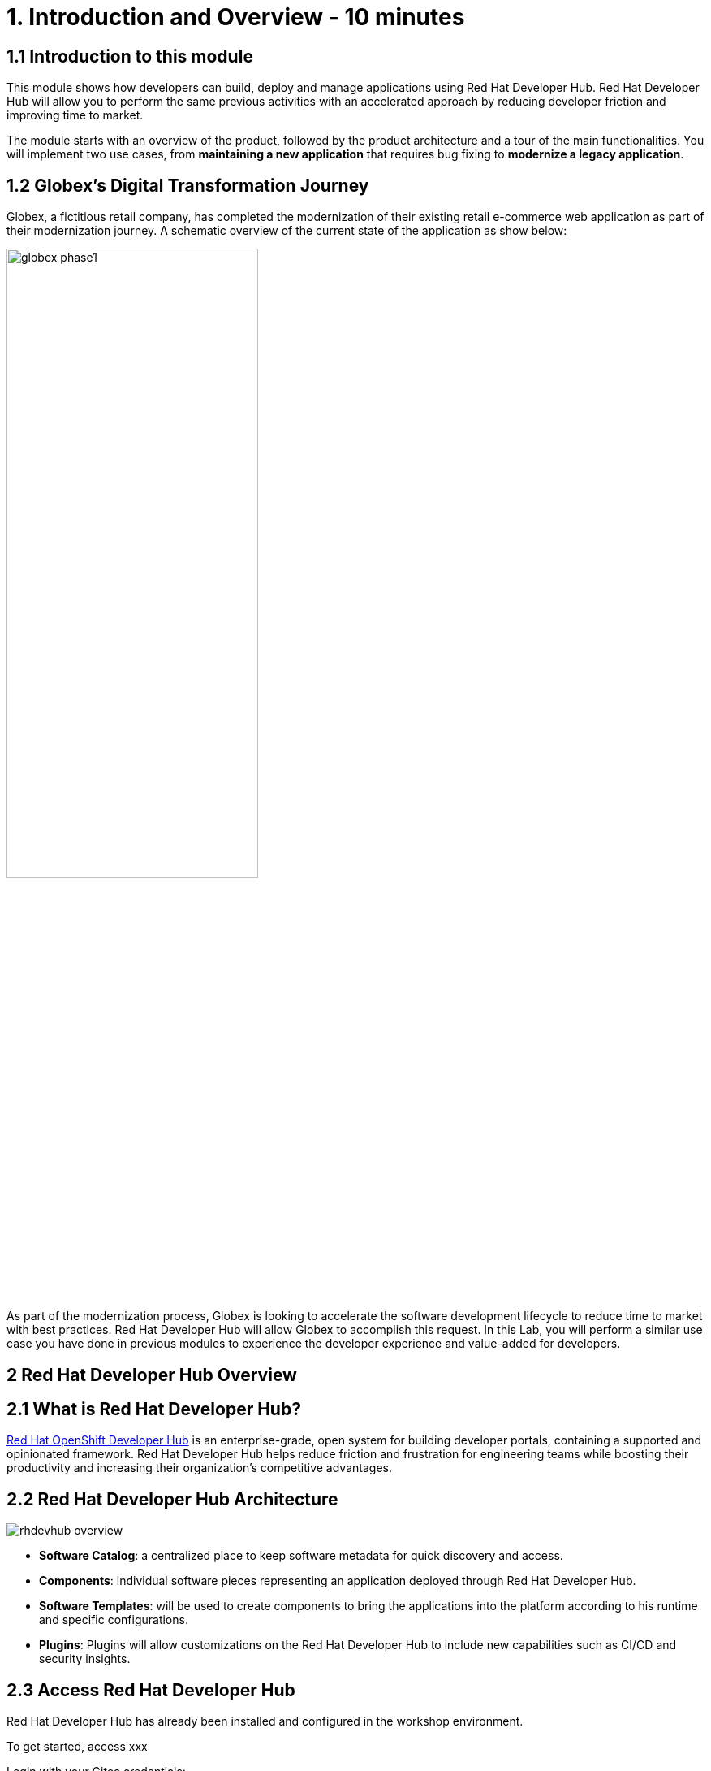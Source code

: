 = 1. Introduction and Overview - 10 minutes
:imagesdir: ../assets/images

== 1.1 Introduction to this module

This module shows how developers can build, deploy and manage applications using Red Hat Developer Hub. Red Hat Developer Hub will allow you to perform the same previous activities with an accelerated approach by reducing developer friction and improving time to market.

The module starts with an overview of the product, followed by the product architecture and a tour of the main functionalities.
You will implement two use cases, from *maintaining a new application* that requires bug fixing to *modernize a legacy application*.

== 1.2 Globex’s Digital Transformation Journey
Globex, a fictitious retail company, has completed the modernization of their existing retail e-commerce web application as part of their modernization journey. A schematic overview of the current state of the application as show below:

image::globex-phase1.png[width=60%]

As part of the modernization process, Globex is looking to accelerate the software development lifecycle to reduce time to market with best practices. Red Hat Developer Hub will allow Globex to accomplish this request. In this Lab, you will perform a similar use case you have done in previous modules to experience the developer experience and value-added for developers.

== 2 Red Hat Developer Hub Overview

== 2.1 What is Red Hat Developer Hub?

https://developers.redhat.com/products/developer-hub/overview[Red Hat OpenShift Developer Hub^] is an enterprise-grade, open system for building developer portals, containing a supported and opinionated framework. Red Hat Developer Hub helps reduce friction and frustration for engineering teams while boosting their productivity and increasing their organization's competitive advantages.

== 2.2 Red Hat Developer Hub Architecture

image::rhdevhub_overview.png[]

* *Software Catalog*: a centralized place to keep software metadata for quick discovery and access.
* *Components*: individual software pieces representing an application deployed through Red Hat Developer Hub.
* *Software Templates*: will be used to create components to bring the applications into the platform according to his runtime and specific configurations.
* *Plugins*: Plugins will allow customizations on the Red Hat Developer Hub to include new capabilities such as CI/CD and security insights.

== 2.3 Access Red Hat Developer Hub

Red Hat Developer Hub has already been installed and configured in the workshop environment.

To get started, access xxx

Login with your Gitea credentials:
 
Authorize the requested permissions if needed:


== 2.4 Quick tour of Red Hat Developer Hub

